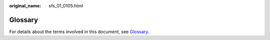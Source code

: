 :original_name: sfs_01_0105.html

.. _sfs_01_0105:

Glossary
========

For details about the terms involved in this document, see `Glossary <https://docs.otc.t-systems.com/en-us/glossary/index.html>`__.
